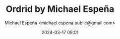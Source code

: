 #+TITLE: Ordrid by Michael Espeña
#+AUTHOR: Michael Espeña <michael.espena.public@gmail.com>
#+DATE: 2024-03-17 09:01 
#+DESCRIPTION: The README for my Github account.


